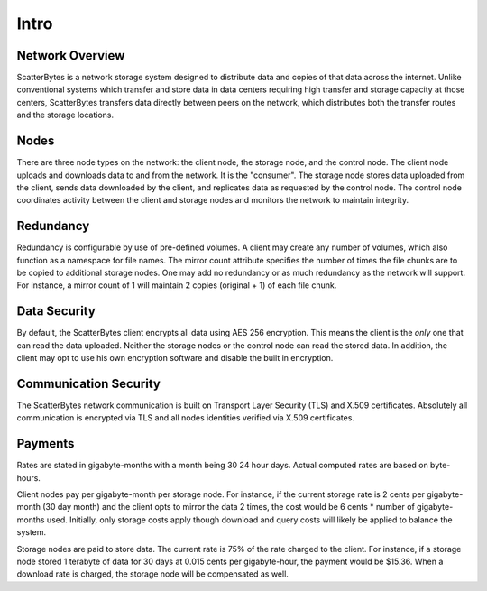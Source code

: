 =====
Intro
=====

----------------
Network Overview
----------------

ScatterBytes is a network storage system designed to distribute data and copies
of that data across the internet. Unlike conventional systems which transfer
and store data in data centers requiring high transfer and storage capacity at
those centers, ScatterBytes transfers data directly between peers on the
network, which distributes both the transfer routes and the storage locations.

-----
Nodes
-----

There are three node types on the network: the client node, the storage node,
and the control node. The client node uploads and downloads data to and from
the network.  It is the "consumer".  The storage node stores data uploaded from
the client, sends data downloaded by the client, and replicates data as
requested by the control node. The control node coordinates activity between
the client and storage nodes and monitors the network to maintain integrity.

----------
Redundancy
----------

Redundancy is configurable by use of pre-defined volumes. A client may create
any number of volumes, which also function as a namespace for file names. The
mirror count attribute specifies the number of times the file chunks are to be
copied to additional storage nodes. One may add no redundancy or as much
redundancy as the network will support.  For instance, a mirror count of 1
will maintain 2 copies (original + 1) of each file chunk.

-------------
Data Security
-------------

By default, the ScatterBytes client encrypts all data using AES 256
encryption. This means the client is the *only* one that can read the data
uploaded.  Neither the storage nodes or the control node can read the stored
data. In addition, the client may opt to use his own encryption software and
disable the built in encryption.

----------------------
Communication Security
----------------------

The ScatterBytes network communication is built on Transport Layer Security
(TLS) and X.509 certificates. Absolutely all communication is encrypted via
TLS and all nodes identities verified via X.509 certificates.

--------
Payments
--------

Rates are stated in gigabyte-months with a month being 30 24 hour days. Actual
computed rates are based on byte-hours.

Client nodes pay per gigabyte-month per storage node. For instance, if the
current storage rate is 2 cents per gigabyte-month (30 day month) and the
client opts to mirror the data 2 times, the cost would be 6 cents * number of
gigabyte-months used. Initially, only storage costs apply though download and
query costs will likely be applied to balance the system.

Storage nodes are paid to store data.  The current rate is 75% of the rate
charged to the client. For instance, if a storage node stored 1 terabyte of
data for 30 days at 0.015 cents per gigabyte-hour, the payment would be
$15.36. When a download rate is charged, the storage node will be compensated
as well.
